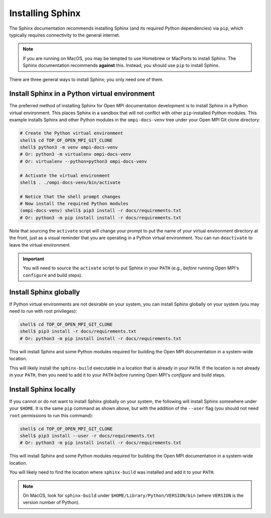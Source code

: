 .. _developers-installing-sphinx-label:

Installing Sphinx
=================

The Sphinx documentation recommends installing Sphinx (and its
required Python dependencies) via ``pip``, which typically requires
connectivity to the general internet.

.. note:: If you are running on MacOS, you may be tempted to use
   Homebrew or MacPorts to install Sphinx.  The Sphinx documentation
   recommends **against** this.  Instead, you should use ``pip`` to
   install Sphinx.

There are three general ways to install Sphinx; you only need one of
them.

Install Sphinx in a Python virtual environment
----------------------------------------------

The preferred method of installing Sphinx for Open MPI documentation
development is to install Sphinx in a Python virtual environment.
This places Sphinx in a sandbox that will not conflict with other
``pip``-installed Python modules.  This example installs Sphinx and
other Python modules in the ``ompi-docs-venv`` tree under your Open
MPI Git clone directory:

.. code-block:: sh

   # Create the Python virtual environment
   shell$ cd TOP_OF_OPEN_MPI_GIT_CLONE
   shell$ python3 -m venv ompi-docs-venv
   # Or: python3 -m virtualenv ompi-docs-venv
   # Or: virtualenv --python=python3 ompi-docs-venv

   # Activate the virtual environment
   shell$ . ./ompi-docs-venv/bin/activate

   # Notice that the shell prompt changes
   # Now install the required Python modules
   (ompi-docs-venv) shell$ pip3 install -r docs/requirements.txt
   # Or: python3 -m pip install install -r docs/requirements.txt

Note that sourcing the ``activate`` script will change your prompt to
put the name of your virtual environment directory at the front, just
as a visual reminder that you are operating in a Python virtual
environment.  You can run ``deactivate`` to leave the virtual
environment.

.. important:: You will need to source the ``activate`` script to put
               Sphinx in your ``PATH`` (e.g., *before* running Open
               MPI's ``configure`` and build steps).

Install Sphinx globally
-----------------------

If Python virtual environments are not desirable on your system, you
can install Sphinx globally on your system (you may need to run with
root privileges):

.. code-block:: sh

   shell$ cd TOP_OF_OPEN_MPI_GIT_CLONE
   shell$ pip3 install -r docs/requirements.txt
   # Or: python3 -m pip install install -r docs/requirements.txt

This will install Sphinx and some Python modules required for building
the Open MPI documentation in a system-wide location.

This will likely install the ``sphinx-build`` executable in a location
that is already in your ``PATH``.  If the location is not already in
your ``PATH``, then you need to add it to your ``PATH`` *before*
running Open MPI's `configure` and build steps.


Install Sphinx locally
----------------------

If you cannot or do not want to install Sphinx globally on your
system, the following will install Sphinx somewhere under your
``$HOME``.  It is the same ``pip`` command as shown above, but with
the addition of the ``--user`` flag (you should not need ``root``
permissions to run this command):

.. code-block:: sh

   shell$ cd TOP_OF_OPEN_MPI_GIT_CLONE
   shell$ pip3 install --user -r docs/requirements.txt
   # Or: python3 -m pip install install -r docs/requirements.txt

This will install Sphinx and some Python modules required for building
the Open MPI documentation in a system-wide location.

You will likely need to find the location where ``sphinx-build`` was
installed and add it to your ``PATH``.

.. note:: On MacOS, look for ``sphinx-build`` under
          ``$HOME/Library/Python/VERSION/bin`` (where ``VERSION`` is
          the version number of Python).
